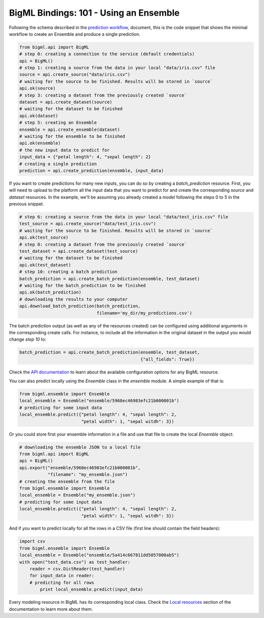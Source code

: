 BigML Bindings: 101 - Using an Ensemble
=======================================

Following the schema described in the `prediction workflow <api_sketch.html>`_,
document, this is the code snippet that shows the minimal workflow to
create an Ensemble and produce a single prediction.

.. code-block:: python

    from bigml.api import BigML
    # step 0: creating a connection to the service (default credentials)
    api = BigML()
    # step 1: creating a source from the data in your local "data/iris.csv" file
    source = api.create_source("data/iris.csv")
    # waiting for the source to be finished. Results will be stored in `source`
    api.ok(source)
    # step 3: creating a dataset from the previously created `source`
    dataset = api.create_dataset(source)
    # waiting for the dataset to be finished
    api.ok(dataset)
    # step 5: creating an Ensemble
    ensemble = api.create_ensemble(dataset)
    # waiting for the ensemble to be finished
    api.ok(ensemble)
    # the new input data to predict for
    input_data = {"petal length": 4, "sepal length": 2}
    # creating a single prediction
    prediction = api.create_prediction(ensemble, input_data)

If you want to create predictions for many new inputs, you can do so by
creating
a `batch_prediction` resource. First, you will need to upload to the platform
all the input data that you want to predict for and create the corresponding
`source` and `dataset` resources. In the example, we'll be assuming you already
created a `model` following the steps 0 to 5 in the previous snippet.

.. code-block:: python

    # step 6: creating a source from the data in your local "data/test_iris.csv" file
    test_source = api.create_source("data/test_iris.csv")
    # waiting for the source to be finished. Results will be stored in `source`
    api.ok(test_source)
    # step 8: creating a dataset from the previously created `source`
    test_dataset = api.create_dataset(test_source)
    # waiting for the dataset to be finished
    api.ok(test_dataset)
    # step 10: creating a batch prediction
    batch_prediction = api.create_batch_prediction(ensemble, test_dataset)
    # waiting for the batch_prediction to be finished
    api.ok(batch_prediction)
    # downloading the results to your computer
    api.download_batch_prediction(batch_prediction,
                                  filename='my_dir/my_predictions.csv')

The batch prediction output (as well as any of the resources created)
can be configured using additional arguments in the corresponding create calls.
For instance, to include all the information in the original dataset in the
output you would change `step 10` to:

.. code-block:: python

    batch_prediction = api.create_batch_prediction(ensemble, test_dataset,
                                                   {"all_fields": True})
Check the `API documentation <https://bigml.com/api/>`_ to learn about the
available configuration options for any BigML resource.

You can also predict locally using the `Ensemble`
class in the `ensemble` module. A simple example of that is:

.. code-block:: python

    from bigml.ensemble import Ensemble
    local_ensemble = Ensemble("ensemble/5968ec46983efc21b000001b")
    # predicting for some input data
    local_ensemble.predict({"petal length": 4, "sepal length": 2,
                            "petal width": 1, "sepal witdh": 3})

Or you could store first your ensemble information in a file and use that
file to create the local `Ensemble` object:

.. code-block:: python

    # downloading the ensemble JSON to a local file
    from bigml.api import BigML
    api = BigML()
    api.export("ensemble/5968ec46983efc21b000001b",
               "filename": "my_ensemble.json")
    # creating the ensemble from the file
    from bigml.ensemble import Ensemble
    local_ensemble = Ensemble("my_ensemble.json")
    # predicting for some input data
    local_ensemble.predict({"petal length": 4, "sepal length": 2,
                            "petal width": 1, "sepal witdh": 3})


And if you want to predict locally for all the rows in a CSV file (first line
should contain the field headers):

.. code-block:: python

    import csv
    from bigml.ensemble import Ensemble
    local_ensemble = Ensemble("ensemble/5a414c667811dd5057000ab5")
    with open("test_data.csv") as test_handler:
        reader = csv.DictReader(test_handler)
        for input_data in reader:
        # predicting for all rows
            print local_ensemble.predict(input_data)

Every modeling resource in BigML has its corresponding local class. Check
the `Local resources <index.html#local-resources>`_ section of the
documentation to learn more about them.
